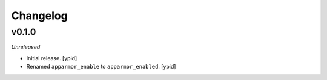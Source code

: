 Changelog
=========


v0.1.0
------

*Unreleased*

- Initial release. [ypid]

- Renamed ``apparmor_enable`` to ``apparmor_enabled``. [ypid]
